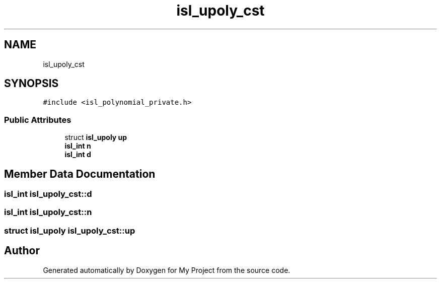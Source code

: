 .TH "isl_upoly_cst" 3 "Sun Jul 12 2020" "My Project" \" -*- nroff -*-
.ad l
.nh
.SH NAME
isl_upoly_cst
.SH SYNOPSIS
.br
.PP
.PP
\fC#include <isl_polynomial_private\&.h>\fP
.SS "Public Attributes"

.in +1c
.ti -1c
.RI "struct \fBisl_upoly\fP \fBup\fP"
.br
.ti -1c
.RI "\fBisl_int\fP \fBn\fP"
.br
.ti -1c
.RI "\fBisl_int\fP \fBd\fP"
.br
.in -1c
.SH "Member Data Documentation"
.PP 
.SS "\fBisl_int\fP isl_upoly_cst::d"

.SS "\fBisl_int\fP isl_upoly_cst::n"

.SS "struct \fBisl_upoly\fP isl_upoly_cst::up"


.SH "Author"
.PP 
Generated automatically by Doxygen for My Project from the source code\&.
